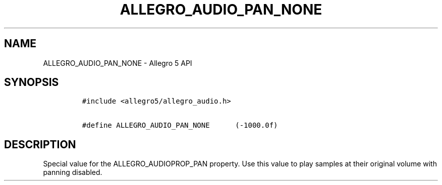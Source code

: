 .TH ALLEGRO_AUDIO_PAN_NONE 3 "" "Allegro reference manual"
.SH NAME
.PP
ALLEGRO_AUDIO_PAN_NONE - Allegro 5 API
.SH SYNOPSIS
.IP
.nf
\f[C]
#include\ <allegro5/allegro_audio.h>

#define\ ALLEGRO_AUDIO_PAN_NONE\ \ \ \ \ \ (-1000.0f)
\f[]
.fi
.SH DESCRIPTION
.PP
Special value for the ALLEGRO_AUDIOPROP_PAN property.
Use this value to play samples at their original volume with panning
disabled.
